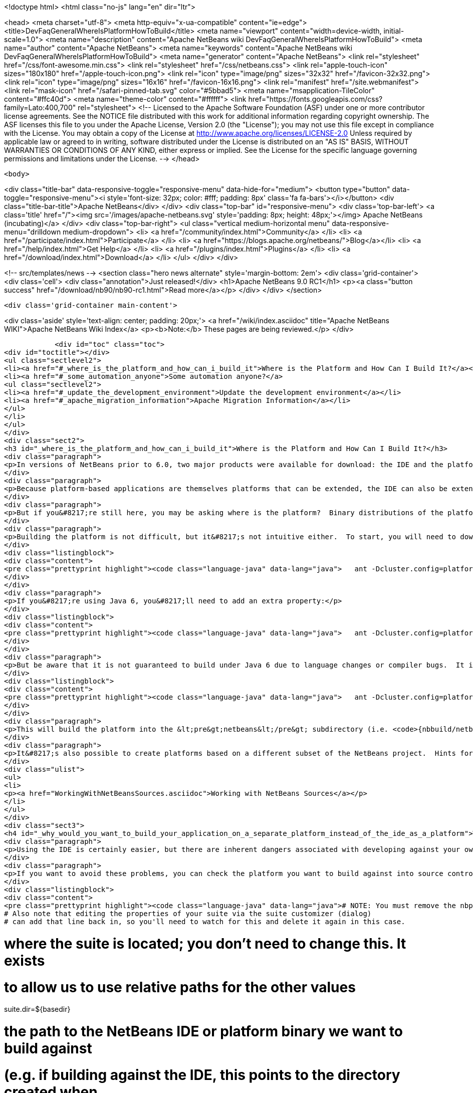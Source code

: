 

<!doctype html>
<html class="no-js" lang="en" dir="ltr">
    
<head>
    <meta charset="utf-8">
    <meta http-equiv="x-ua-compatible" content="ie=edge">
    <title>DevFaqGeneralWhereIsPlatformHowToBuild</title>
    <meta name="viewport" content="width=device-width, initial-scale=1.0">
    <meta name="description" content="Apache NetBeans wiki DevFaqGeneralWhereIsPlatformHowToBuild">
    <meta name="author" content="Apache NetBeans">
    <meta name="keywords" content="Apache NetBeans wiki DevFaqGeneralWhereIsPlatformHowToBuild">
    <meta name="generator" content="Apache NetBeans">
    <link rel="stylesheet" href="/css/font-awesome.min.css">
    <link rel="stylesheet" href="/css/netbeans.css">
    <link rel="apple-touch-icon" sizes="180x180" href="/apple-touch-icon.png">
    <link rel="icon" type="image/png" sizes="32x32" href="/favicon-32x32.png">
    <link rel="icon" type="image/png" sizes="16x16" href="/favicon-16x16.png">
    <link rel="manifest" href="/site.webmanifest">
    <link rel="mask-icon" href="/safari-pinned-tab.svg" color="#5bbad5">
    <meta name="msapplication-TileColor" content="#ffc40d">
    <meta name="theme-color" content="#ffffff">
    <link href="https://fonts.googleapis.com/css?family=Lato:400,700" rel="stylesheet"> 
    <!--
        Licensed to the Apache Software Foundation (ASF) under one
        or more contributor license agreements.  See the NOTICE file
        distributed with this work for additional information
        regarding copyright ownership.  The ASF licenses this file
        to you under the Apache License, Version 2.0 (the
        "License"); you may not use this file except in compliance
        with the License.  You may obtain a copy of the License at
        http://www.apache.org/licenses/LICENSE-2.0
        Unless required by applicable law or agreed to in writing,
        software distributed under the License is distributed on an
        "AS IS" BASIS, WITHOUT WARRANTIES OR CONDITIONS OF ANY
        KIND, either express or implied.  See the License for the
        specific language governing permissions and limitations
        under the License.
    -->
</head>


    <body>
        

<div class="title-bar" data-responsive-toggle="responsive-menu" data-hide-for="medium">
    <button type="button" data-toggle="responsive-menu"><i style='font-size: 32px; color: #fff; padding: 8px' class='fa fa-bars'></i></button>
    <div class="title-bar-title">Apache NetBeans</div>
</div>
<div class="top-bar" id="responsive-menu">
    <div class='top-bar-left'>
        <a class='title' href="/"><img src='/images/apache-netbeans.svg' style='padding: 8px; height: 48px;'></img> Apache NetBeans (incubating)</a>
    </div>
    <div class="top-bar-right">
        <ul class="vertical medium-horizontal menu" data-responsive-menu="drilldown medium-dropdown">
            <li> <a href="/community/index.html">Community</a> </li>
            <li> <a href="/participate/index.html">Participate</a> </li>
            <li> <a href="https://blogs.apache.org/netbeans/">Blog</a></li>
            <li> <a href="/help/index.html">Get Help</a> </li>
            <li> <a href="/plugins/index.html">Plugins</a> </li>
            <li> <a href="/download/index.html">Download</a> </li>
        </ul>
    </div>
</div>


        
<!-- src/templates/news -->
<section class="hero news alternate" style='margin-bottom: 2em'>
    <div class='grid-container'>
        <div class='cell'>
            <div class="annotation">Just released!</div>
            <h1>Apache NetBeans 9.0 RC1</h1>
            <p><a class="button success" href="/download/nb90/nb90-rc1.html">Read more</a></p>
        </div>
    </div>
</section>

        <div class='grid-container main-content'>
            
<div class='aside' style='text-align: center; padding: 20px;'>
    <a href="/wiki/index.asciidoc" title="Apache NetBeans WIKI">Apache NetBeans Wiki Index</a>
    <p><b>Note:</b> These pages are being reviewed.</p>
</div>

            <div id="toc" class="toc">
<div id="toctitle"></div>
<ul class="sectlevel2">
<li><a href="#_where_is_the_platform_and_how_can_i_build_it">Where is the Platform and How Can I Build It?</a></li>
<li><a href="#_some_automation_anyone">Some automation anyone?</a>
<ul class="sectlevel2">
<li><a href="#_update_the_development_environment">Update the development environment</a></li>
<li><a href="#_apache_migration_information">Apache Migration Information</a></li>
</ul>
</li>
</ul>
</div>
<div class="sect2">
<h3 id="_where_is_the_platform_and_how_can_i_build_it">Where is the Platform and How Can I Build It?</h3>
<div class="paragraph">
<p>In versions of NetBeans prior to 6.0, two major products were available for download: the IDE and the platform.  The platform is the foundation on which the IDE is built, or looking at it another way, the platform is what&#8217;s left over when you remove all the IDE features from the IDE.  At any rate, the platform provides user interface components, build scripts, declarative configuration and many other features that can save you a lot of time and effort in creating your own application.</p>
</div>
<div class="paragraph">
<p>Because platform-based applications are themselves platforms that can be extended, the IDE can also be extended just as the platform can.  Since you can remove features from a platform as well as add new ones, the availability of the platform and IDE let you choose between starting small and adding on (platform) or starting large and removing things (the IDE).  Some feel the latter approach is better and even facing such a choice can be confusing to new users.  If you&#8217;re a new user, you&#8217;d do well to heed this advice and just use the IDE as a platform.  It works just as well and is a lot less trouble.</p>
</div>
<div class="paragraph">
<p>But if you&#8217;re still here, you may be asking where is the platform?  Binary distributions of the platform are not being made available from version 6.0 onward (and <a href="http://www.netbeans.org/issues/show_bug.cgi?id=124372">issue #124372</a> filed to bring them back was closed without any reasonable explanation).  So if you want a platform binary, you&#8217;ll have to create one yourself.</p>
</div>
<div class="paragraph">
<p>Building the platform is not difficult, but it&#8217;s not intuitive either.  To start, you will need to download the  platform source ZIP file and unpack it to some directory.  Open a command prompt to that directory and change  to the &lt;pre&gt;nbbuild&lt;/pre&gt; subdirectory.  From there, issue the following command:</p>
</div>
<div class="listingblock">
<div class="content">
<pre class="prettyprint highlight"><code class="language-java" data-lang="java">   ant -Dcluster.config=platform build-platform</code></pre>
</div>
</div>
<div class="paragraph">
<p>If you&#8217;re using Java 6, you&#8217;ll need to add an extra property:</p>
</div>
<div class="listingblock">
<div class="content">
<pre class="prettyprint highlight"><code class="language-java" data-lang="java">   ant -Dcluster.config=platform build-platform -Dpermit.jdk6.builds=true</code></pre>
</div>
</div>
<div class="paragraph">
<p>But be aware that it is not guaranteed to build under Java 6 due to language changes or compiler bugs.  It is unlikely you will encounter such a problem in the platform build, though it has certainly been known to happen in the IDE build.  If you find something that won&#8217;t compile under Java 6 but does compile under Java 5, file a bug report (preferably with a patch) about it so it can be corrected.  Meanwhile, you can use Java 5 to compile&#8201;&#8212;&#8201;even when Java 6 is first in your path&#8201;&#8212;&#8201;by using the <code>nbjdk.home</code> system property to point to your Java 5 installation:</p>
</div>
<div class="listingblock">
<div class="content">
<pre class="prettyprint highlight"><code class="language-java" data-lang="java">   ant -Dcluster.config=platform build-platform -Dnbjdk.home=c:/devtools/jdk/jdk-1.5.0_u15</code></pre>
</div>
</div>
<div class="paragraph">
<p>This will build the platform into the &lt;pre&gt;netbeans&lt;/pre&gt; subdirectory (i.e. <code>{nbbuild/netbeans</code>}).  You can zip or tar up the netbeans directory to create a ZIP distribution.</p>
</div>
<div class="paragraph">
<p>It&#8217;s also possible to create platforms based on a different subset of the NetBeans project.  Hints for doing this can be found here:</p>
</div>
<div class="ulist">
<ul>
<li>
<p><a href="WorkingWithNetBeansSources.asciidoc">Working with NetBeans Sources</a></p>
</li>
</ul>
</div>
<div class="sect3">
<h4 id="_why_would_you_want_to_build_your_application_on_a_separate_platform_instead_of_the_ide_as_a_platform">Why would you want to build your application on a separate platform instead of the IDE as a platform?</h4>
<div class="paragraph">
<p>Using the IDE is certainly easier, but there are inherent dangers associated with developing against your own IDE as the platform. In particular, another developer on your team may have a different version of the IDE, have different modules/clusters installed or even have simply named the platform something different in the Platform Manager.  This can result in a broken build or the introduction of unwanted features.  It also makes doing an automated build, such as through Hudson or CruiseControl, far more difficult.</p>
</div>
<div class="paragraph">
<p>If you want to avoid these problems, you can check the platform you want to build against into source control and then set the <code>netbeans.dest.dir</code> and <code>harness.dir</code> properties in your suite&#8217;s <code>nbproject/platform.properties</code> file to point to the platform and harness, respectively.  Building from a known version checked out from source control avoids these problems and makes it possible to historically reproduce any build.  I show example values for these below:</p>
</div>
<div class="listingblock">
<div class="content">
<pre class="prettyprint highlight"><code class="language-java" data-lang="java"># NOTE: You must remove the nbplatform.default line which might already exist in this file.
# Also note that editing the properties of your suite via the suite customizer (dialog)
# can add that line back in, so you'll need to watch for this and delete it again in this case.

# where the suite is located; you don't need to change this.  It exists
# to allow us to use relative paths for the other values
suite.dir=${basedir}

# the path to the NetBeans IDE or platform binary we want to build against
# (e.g. if building against the IDE, this points to the directory created when
# you unpack the IDE zip file).  this example assumes your platform directory
# is parallel to the suite directory, but you can change it to suit your needs
netbeans.dest.dir=${suite.dir}/../platform

# path to the build harness you want to use.  This is typically in the
# harness subdirectory of your platform, but you could point to a directory
# containing customized build scripts if you want to.
harness.dir=${netbeans.dest.dir}/harness</code></pre>
</div>
</div>
</div>
<div class="sect3">
<h4 id="_update_for_nbm_projects_generated_by_netbeans_6_7_and_later">Update for NBM projects generated by NetBeans 6.7 and later</h4>
<div class="paragraph">
<p>If you have generated your projects in IDE version 6.7 and later, you have to modify the above described method slightly (6.5.1 and earlier projects compile against newer platform/harness without changes). You can distinguish "newer" project by the presence of <code>cluster.path</code> property in <code>nbproject/platform.properties</code> file or simply by the fact that an attempt to build a suite with above described <code>platform.properties</code> results in error:</p>
</div>
<div class="listingblock">
<div class="content">
<pre class="prettyprint highlight"><code class="language-java" data-lang="java">.../harness/suite.xml:60: When using cluster.path property, remove
netbeans.dest.dir, enabled.clusters and disabled.clusters properties
from platform config, they would be ignored.</code></pre>
</div>
</div>
<div class="paragraph">
<p>In such case you have to replace <code>netbeans.dest.dir</code>, <code>enabled.clusters</code> and <code>disabled.clusters</code> properties with new property <code>cluster.path</code>, e.g.:</p>
</div>
<div class="listingblock">
<div class="content">
<pre class="prettyprint highlight"><code class="language-java" data-lang="java"># NOTE: You must remove the nbplatform.default line which might already exist in this file.
# Also note that editing the properties of your suite via the suite customizer (dialog)
# can add that line back in, so you'll need to watch for this and delete it again in this case.

# where the suite is located; you don't need to change this.  It exists
# to allow us to use relative paths for the other values
suite.dir=${basedir}

# just a helper property pointing to the same location as netbeans.dest.dir did before;
# Referenced only in this properties file, has no meaning for NB harness.
platform.base=${suite.dir}/../platform

# Give a name to the platform at the relative path and define its location
# using the platform.base property we set above. You can change the value
# ('myplatform') to something more descriptive (like 'nb68'), but you
# must then change the name of the second property (e.g. from
# nbplatform.myplatform.netbeans.dest.dir to nbplatform.nb68.netbeans.dest.dir)
nbplatform.active=myplatform
nbplatform.myplatform.netbeans.dest.dir=${platform.base}

# classpath-like list of absolute or relative paths to individual clusters
# against which you want your suite to build; Note that you can use
# "bare", i.e. not numbered cluster names, which simplifies later transitions
# to newer version of the platform. E.g:
cluster.path=${platform.base}/platform:\
     ${platform.base}/ide:\
     ../otherSuite/build/cluster

# path to the build harness you want to use.  This is typically in the
# harness subdirectory of your platform, but you could point to a directory
# containing customized build scripts if you want to.
harness.dir=${platform.base}/harness</code></pre>
</div>
</div>
<div class="paragraph">
<p>Note that the content of <code>cluster.path</code> is not limited to clusters from NB platform, you can add clusters from other suites, standalone modules, etc. This allows to reuse non-platform modules in several RCP apps. <a href="DevFaqHowToReuseModules.asciidoc">More on module reuse here</a>, other details about setting up <code>cluster.path</code> can be found in <code>harness/README</code>.</p>
</div>
</div>
<div class="sect3">
<h4 id="_update_for_nbm_projects_generated_by_netbeans_7_0_and_later">Update for NBM projects generated by NetBeans 7.0 and later</h4>
<div class="paragraph">
<p>Now the the platform can get downloaded automatically with some minor tweaks! This is great for usage in Continuous Integration servers like Hudson/Jenkins.</p>
</div>
<div class="paragraph">
<p>See <a href="DevFaqAutomaticPlatformDownload.asciidoc">here</a> for more details.</p>
</div>
</div>
</div>
<div class="sect1">
<h2 id="_some_automation_anyone">Some automation anyone?</h2>
<div class="sectionbody">
<div class="paragraph">
<p>The above process is basically manual so here are some stuff I developed to automate the process:</p>
</div>
<div class="sect2">
<h3 id="_update_the_development_environment">Update the development environment</h3>
<div class="paragraph">
<p>The following allows to update the development environment mentioned above that should be part of version control. (i.e. to make it work from Hudson for example)</p>
</div>
<div class="ulist">
<ul>
<li>
<p>Add a xml file in the suite&#8217;s root (referred as preparation.xml from now on)</p>
</li>
</ul>
</div>
<div class="paragraph">
<p>Hare are its contents:</p>
</div>
<div class="listingblock">
<div class="content">
<pre class="prettyprint highlight"><code class="language-xml" data-lang="xml">&lt;?xml version="1.0" encoding="UTF-8"?&gt;
&lt;project name="XXX-Preparation" basedir="."&gt;
    &lt;description&gt;Prepares the environment to build the module suite XXX.&lt;/description&gt;
    &lt;!--Don't modify this file unless you know what you are doing--&gt;
    &lt;property name="ant-contrib-filename" value="ant-contrib-1.0b3.jar"/&gt;
    &lt;property file="nbproject/project.properties"/&gt;
    &lt;property file="nbproject/platform.properties"/&gt;

    &lt;target name="update-platform" depends="init-netbeans"&gt;
        &lt;for list="${cluster.path}" delimiter=":" param="cur" trim="true"&gt;
            &lt;sequential&gt;
                &lt;add-core-module module="@{cur}"/&gt;
            &lt;/sequential&gt;
        &lt;/for&gt;
    &lt;/target&gt;

    &lt;target name="unzip-compilation-env" depends="init-netbeans, init-hudson"&gt;
        &lt;!--Hudson needs to run this task first as it gets the core modules as zip from version control--&gt;
        &lt;for list="${cluster.path}" delimiter=":" param="cur" trim="true"&gt;
            &lt;sequential&gt;
                &lt;expand-module module="@{cur}"/&gt;
            &lt;/sequential&gt;
        &lt;/for&gt;
    &lt;/target&gt;

    &lt;target name="update-env" depends="init-netbeans, init-hudson" description="Update the Netbeans core modules used to compile/run OIT"&gt;
        &lt;!--Make sure that any recently added module using the IDE is also included.
        Fix it to the proper format.--&gt;
        &lt;mkdir dir="../netbeans/"/&gt;
        &lt;propertyregex property="cluster.path"
               input="${cluster.path}"
               regexp="nbplatform.active.dir"
               replace="platform.base"
               global="true"
               override="true"/&gt;
        &lt;replaceregexp file="nbproject/platform.properties"
                       match="nbplatform.active.dir"
                       replace="platform.base"
                       byline="true"
                       flags="g,s"/&gt;
        &lt;pathconvert pathsep="\;" property="folders_temp"&gt;
            &lt;dirset dir="../netbeans/"&gt;
                &lt;include name="*/**"/&gt;
                &lt;!--ignore svn and cvs files--&gt;
                &lt;include name="**/.svn"/&gt;
                &lt;include name="**/.svn/**"/&gt;
                &lt;include name="**/CVS"/&gt;
                &lt;include name="**/CVS/**"/&gt;
                &lt;!--Exclude the nb-plugins folder--&gt;
                &lt;exclude name="nb-plugins/**"/&gt;
                &lt;!--Exclude the root folder--&gt;
                &lt;exclude name="../netbeans"/&gt;
            &lt;/dirset&gt;
        &lt;/pathconvert&gt;
        &lt;antcall target="update-platform"/&gt;
        &lt;antcall target="unzip-compilation-env"/&gt;
    &lt;/target&gt;

    &lt;macrodef name="expand-module"&gt;
        &lt;attribute name="module"/&gt;
        &lt;sequential&gt;
            &lt;delete dir="@{module}"/&gt;
            &lt;unzip src="@{module}.zip" dest="@{module}"/&gt;
        &lt;/sequential&gt;
    &lt;/macrodef&gt;

    &lt;macrodef name="add-core-module"&gt;
        &lt;attribute name="module"/&gt;
        &lt;sequential&gt;
            &lt;if&gt;
                &lt;equals arg1="@{module}" arg2="../netbeans/nb-plugins"/&gt;
                &lt;then&gt;
                    &lt;echo&gt;Adding custom module @{module}&lt;/echo&gt;
                    &lt;available file="@{module}" type="dir" property="customdir.exists"/&gt;
                    &lt;if&gt;
                        &lt;equals arg1="${customdir.exists}" arg2="true"/&gt;
                        &lt;then&gt;
                            &lt;zip destfile="@{module}.zip" basedir="@{module}" update="true"/&gt;
                        &lt;/then&gt;
                    &lt;/if&gt;
                &lt;/then&gt;
                &lt;else&gt;
                    &lt;length string="@{module}" property="@{module}.length.module" /&gt;
                    &lt;substring text="@{module}" start="12" end="${@{module}.length.module}" property="new.module"/&gt;
                    &lt;echo&gt;Adding netbeans core module ${new.module}&lt;/echo&gt;
                    &lt;mkdir dir="../netbeans/${new.module}/"/&gt;
                    &lt;delete file="../netbeans/${new.module}.zip"/&gt;
                    &lt;delete includeemptydirs="true"&gt;
                        &lt;fileset dir="../netbeans/${new.module}/" includes="**/.*" defaultexcludes="false"/&gt;
                    &lt;/delete&gt;
                    &lt;zip destfile="../netbeans/${new.module}.zip" basedir="${netbeans.home}\..\${new.module}" update="true"/&gt;
                &lt;/else&gt;
            &lt;/if&gt;
        &lt;/sequential&gt;
    &lt;/macrodef&gt;

    &lt;scriptdef name="substring" language="javascript"&gt;
        &lt;attribute name="text" /&gt;
        &lt;attribute name="start" /&gt;
        &lt;attribute name="end" /&gt;
        &lt;attribute name="property" /&gt;
     &lt;![CDATA[
       var text = attributes.get("text");
       var start = attributes.get("start");
       var end = attributes.get("end") || text.length;
       project.setProperty(attributes.get("property"), text.substring(start, end));
     ]]&gt;
    &lt;/scriptdef&gt;

    &lt;target name="check-env" depends="getAntContribJar"&gt;
        &lt;condition property="isNetbeans"&gt;
            &lt;not&gt;
                &lt;isset property="Hudson"/&gt;
            &lt;/not&gt;
        &lt;/condition&gt;
    &lt;/target&gt;

    &lt;target name="getAntContribJar"&gt;
        &lt;fileset id="ant-contrib-jar" dir="${suite.dir}/tools"&gt;
            &lt;include name="ant-contrib-*.jar" /&gt;
        &lt;/fileset&gt;
        &lt;pathconvert property="ant-contrib-jar" refid="ant-contrib-jar" pathsep="," /&gt;
        &lt;basename property="ant-contrib-filename" file="${ant-contrib-jar}"/&gt;
    &lt;/target&gt;

    &lt;target name="init-netbeans" depends="check-env" if="isNetbeans"&gt;
        &lt;echo&gt;Configuring ant-contrib for Netbeans use...&lt;/echo&gt;
        &lt;property name="ant-contrib-loc" value="${suite.dir}/tools/${ant-contrib-filename}"/&gt;
        &lt;available file="${ant-contrib-loc}" property="ant-contrib.present"/&gt;
        &lt;fail unless="ant-contrib.present" message="The ant-contrib jar doesn't exist at: ${ant-contrib-loc}, can't build. Check your settings!" /&gt;
        &lt;!--We are in not Hudson--&gt;
        &lt;taskdef resource="net/sf/antcontrib/antcontrib.properties"&gt;
            &lt;classpath&gt;
                &lt;pathelement location="${ant-contrib-loc}"/&gt;
            &lt;/classpath&gt;
        &lt;/taskdef&gt;
    &lt;/target&gt;

    &lt;target name="init-hudson" depends="check-env" unless="isNetbeans"&gt;
        &lt;echo&gt;Configuring ant-contrib for Hudson use...&lt;/echo&gt;
        &lt;!--Import Hudson environment variables--&gt;
        &lt;property environment="env"/&gt;
        &lt;property name="ant-contrib-loc" value="${env.ANT_HOME}/lib/${ant-contrib-filename}"/&gt;
        &lt;available file="${ant-contrib-loc}" property="ant-contrib.present"/&gt;
        &lt;fail unless="ant-contrib.present" message="The ant-contrib jar doesn't exist at: ${ant-contrib-loc}, can't build. Check your settings!" /&gt;
        &lt;!--Define it. For some reason the approach in init-netbeans doesn't work in Hudson.--&gt;
        &lt;taskdef name="for" classname="net.sf.antcontrib.logic.ForTask"&gt;
            &lt;classpath&gt;
                &lt;pathelement location="${ant-contrib-loc}"/&gt;
            &lt;/classpath&gt;
        &lt;/taskdef&gt;
        &lt;taskdef name="propertyregex" classname="net.sf.antcontrib.property.RegexTask"&gt;
            &lt;classpath&gt;
                &lt;pathelement location="${ant-contrib-loc}"/&gt;
            &lt;/classpath&gt;
        &lt;/taskdef&gt;
        &lt;taskdef name="if" classname="net.sf.antcontrib.logic.IfTask"&gt;
            &lt;classpath&gt;
                &lt;pathelement location="${ant-contrib-loc}"/&gt;
            &lt;/classpath&gt;
        &lt;/taskdef&gt;
        &lt;taskdef name="math" classname="net.sf.antcontrib.math.MathTask"&gt;
            &lt;classpath&gt;
                &lt;pathelement location="${ant-contrib-loc}"/&gt;
            &lt;/classpath&gt;
        &lt;/taskdef&gt;
        &lt;taskdef name="var" classname="net.sf.antcontrib.property.Variable"&gt;
            &lt;classpath&gt;
                &lt;pathelement location="${ant-contrib-loc}"/&gt;
            &lt;/classpath&gt;
        &lt;/taskdef&gt;
    &lt;/target&gt;
&lt;/project&gt;</code></pre>
</div>
</div>
<div class="paragraph">
<p>Here&#8217;s a sumary of the targets and what they do:</p>
</div>
<div class="ulist">
<ul>
<li>
<p><strong>init-netbeans/init-hudson</strong>: Configures the ant-contrib lib used in other tasks. For some reason Hudson doesn&#8217;t work with the init-netbeans approach.</p>
</li>
<li>
<p><strong>getAntContribJar</strong>: Looks in the suite&#8217;s tools folder for the ant-contrib jar file. This file name is then used by other tasks</p>
</li>
<li>
<p><strong>check-env</strong>: Basically to decide if we&#8217;re in Netbeans or in Hudson. While in Hudson just pass the -DHudson=true parameter to the ant job. Having this variable set (not the value) tells this task that we are in Hudson.</p>
</li>
<li>
<p><strong>update-env</strong>: The task to call. This one updates the cluster.path values in nbproject/platform.properties to set it up as mentioned in this FAQ. Why you might ask? This just takes care of updating any later addition of a module via using Netbeans and converts it to the format discussed in this FAQ. Basically no need to manually modify the nbproject/platform.properties file after the initial change!</p>
</li>
<li>
<p><strong>update-platform</strong>: This will grab the current&#8217;s IDE modules defined in cluster.path and zip them in a netbeans folder parallel to the suite&#8217;s root folder. No need to do it manually!</p>
</li>
<li>
<p><strong>unzip-compilation-env</strong>: this unzips the zips created in the above task to their proper place.</p>
</li>
</ul>
</div>
<div class="paragraph">
<p>Keep in mind that after making the changes proposed earlier in this FAQ the project won&#8217;t work (i.e. build, run, etc) if the environment is not set.</p>
</div>
<div class="paragraph">
<p>That&#8217;s the reason of doing all this in another xml file. Attempting any of this from the suite&#8217;s build file won&#8217;t work since you are messing with the platform files it is working from.</p>
</div>
<div class="paragraph">
<p><strong>Notes:</strong></p>
</div>
<div class="ulist">
<ul>
<li>
<p>Make sure to have an ant-contrib file in &lt;suite&#8217;s root&gt;/tools folder for the above to work.</p>
</li>
<li>
<p>Current release of ant-contrib has an error. To fix it unpack the jar and add this entry to the net/sf/antcontrib/antcontrib.properties file in the Logic tasks section:</p>
</li>
</ul>
</div>
<div class="listingblock">
<div class="content">
<pre>for=net.sf.antcontrib.logic.ForTask</pre>
</div>
</div>
<div class="paragraph">
<p>See also:</p>
</div>
<div class="ulist">
<ul>
<li>
<p><a href="DevFaqSignNbm.asciidoc">Can I sign NBMs I create?</a> for tasks to sign all your nbm files</p>
</li>
<li>
<p><a href="DevFaqCustomizeBuild.asciidoc">How can I customize the build process?</a> To add any custom task you might have to the build process.</p>
</li>
</ul>
</div>
</div>
<div class="sect2">
<h3 id="_apache_migration_information">Apache Migration Information</h3>
<div class="paragraph">
<p>The content in this page was kindly donated by Oracle Corp. to the
Apache Software Foundation.</p>
</div>
<div class="paragraph">
<p>This page was exported from <a href="http://wiki.netbeans.org/DevFaqGeneralWhereIsPlatformHowToBuild">http://wiki.netbeans.org/DevFaqGeneralWhereIsPlatformHowToBuild</a> ,
that was last modified by NetBeans user Skygo
on 2013-12-16T19:29:10Z.</p>
</div>
<div class="paragraph">
<p><strong>NOTE:</strong> This document was automatically converted to the AsciiDoc format on 2018-02-07, and needs to be reviewed.</p>
</div>
</div>
</div>
</div>
            
<section class='tools'>
    <ul class="menu align-center">
        <li><a title="Facebook" href="https://www.facebook.com/NetBeans"><i class="fa fa-md fa-facebook"></i></a></li>
        <li><a title="Twitter" href="https://twitter.com/netbeans"><i class="fa fa-md fa-twitter"></i></a></li>
        <li><a title="Github" href="https://github.com/apache/incubator-netbeans"><i class="fa fa-md fa-github"></i></a></li>
        <li><a title="YouTube" href="https://www.youtube.com/user/netbeansvideos"><i class="fa fa-md fa-youtube"></i></a></li>
        <li><a title="Slack" href="https://netbeans.signup.team/"><i class="fa fa-md fa-slack"></i></a></li>
        <li><a title="JIRA" href="https://issues.apache.org/jira/projects/NETBEANS/summary"><i class="fa fa-mf fa-bug"></i></a></li>
    </ul>
    <ul class="menu align-center">
        
        <li><a href="https://github.com/apache/incubator-netbeans-website/blob/master/netbeans.apache.org/src/content/wiki/DevFaqGeneralWhereIsPlatformHowToBuild.asciidoc" title="See this page in github"><i class="fa fa-md fa-edit"></i> See this page in github.</a></li>
    </ul>
</section>

        </div>
        

<div class='grid-container incubator-area' style='margin-top: 64px'>
    <div class='grid-x grid-padding-x'>
        <div class='large-auto cell text-center'>
            <a href="https://www.apache.org/">
                <img style="width: 320px" title="Apache Software Foundation" src="/images/asf_logo_wide.svg" />
            </a>
        </div>
        <div class='large-auto cell text-center'>
            <a href="https://www.apache.org/events/current-event.html">
               <img style="width:234px; height: 60px;" title="Apache Software Foundation current event" src="https://www.apache.org/events/current-event-234x60.png"/>
            </a>
        </div>
    </div>
</div>
<footer>
    <div class="grid-container">
        <div class="grid-x grid-padding-x">
            <div class="large-auto cell">
                
                <h1>About</h1>
                <ul>
                    <li><a href="https://www.apache.org/foundation/thanks.html">Thanks</a></li>
                    <li><a href="https://www.apache.org/foundation/sponsorship.html">Sponsorship</a></li>
                    <li><a href="https://www.apache.org/security/">Security</a></li>
                    <li><a href="https://incubator.apache.org/projects/netbeans.html">Incubation Status</a></li>
                </ul>
            </div>
            <div class="large-auto cell">
                <h1><a href="/community/index.html">Community</a></h1>
                <ul>
                    <li><a href="/community/mailing-lists.html">Mailing lists</a></li>
                    <li><a href="/community/committer.html">Becoming a committer</a></li>
                    <li><a href="/community/events.html">NetBeans Events</a></li>
                    <li><a href="https://www.apache.org/events/current-event.html">Apache Events</a></li>
                    <li><a href="/community/who.html">Who is who</a></li>
                </ul>
            </div>
            <div class="large-auto cell">
                <h1><a href="/participate/index.html">Participate</a></h1>
                <ul>
                    <li><a href="/participate/submit-pr.html">Submitting Pull Requests</a></li>
                    <li><a href="/participate/report-issue.html">Reporting Issues</a></li>
                    <li><a href="/participate/netcat.html">NetCAT - Community Acceptance Testing</a></li>
                    <li><a href="/participate/index.html#documentation">Improving the documentation</a></li>
                </ul>
            </div>
            <div class="large-auto cell">
                <h1><a href="/help/index.html">Get Help</a></h1>
                <ul>
                    <li><a href="/help/index.html#documentation">Documentation</a></li>
                    <li><a href="/help/getting-started.html">Platform videos</a></li>
                    <li><a href="/wiki/index.asciidoc">Wiki</a></li>
                    <li><a href="/help/index.html#support">Community Support</a></li>
                    <li><a href="/help/commercial-support.html">Commercial Support</a></li>
                </ul>
            </div>
            <div class="large-auto cell">
                <h1><a href="/download/index.html">Download</a></h1>
                <ul>
                    <li><a href="/download/index.html#releases">Releases</a></li>
                    <ul>
                        <li><a href="/download/nb90/nb90-beta.html">Apache NetBeans 9.0 (beta)</a></li>
                        <li><a href="/download/nb90/nb90-rc1.html">Apache NetBeans 9.0 (RC1)</a></li>
                    </ul>
                    <li><a href="/plugins/index.html">Plugins</a></li>
                    <li><a href="/download/index.html#source">Building from source</a></li>
                    <li><a href="/download/index.html#previous">Previous releases</a></li>
                </ul>
            </div>
        </div>
    </div>
</footer>
<div class='footer-disclaimer'>
    <div class="footer-disclaimer-content">
        <p>Copyright &copy; 2017-2018 <a href="https://www.apache.org">The Apache Software Foundation</a>.</p>
        <p>Licensed under the Apache <a href="https://www.apache.org/licenses/">license</a>, version 2.0</p>
        <p><a href="https://incubator.apache.org/" alt="Apache Incubator"><img src='/images/incubator_feather_egg_logo_bw_crop.png' title='Apache Incubator'></img></a></p>
        <div style='max-width: 40em; margin: 0 auto'>
            <p>Apache NetBeans is an effort undergoing incubation at The Apache Software Foundation (ASF), sponsored by the Apache Incubator. Incubation is required of all newly accepted projects until a further review indicates that the infrastructure, communications, and decision making process have stabilized in a manner consistent with other successful ASF projects. While incubation status is not necessarily a reflection of the completeness or stability of the code, it does indicate that the project has yet to be fully endorsed by the ASF.</p>
            <p>Apache Incubator, Apache, the Apache feather logo, the Apache NetBeans logo, and the Apache Incubator project logo are trademarks of <a href="https://www.apache.org">The Apache Software Foundation</a>.</p>
            <p>Oracle and Java are registered trademarks of Oracle and/or its affiliates.</p>
        </div>
        
    </div>
</div>


        <script src="/js/vendor/jquery-3.2.1.min.js"></script>
        <script src="/js/vendor/what-input.js"></script>
        <script src="/js/vendor/foundation.min.js"></script>
        <script src="/js/netbeans.js"></script>
        <script src="/js/vendor/jquery.colorbox-min.js"></script>
        <script src="https://cdn.rawgit.com/google/code-prettify/master/loader/run_prettify.js"></script>
        <script>
            
            $(function(){ $(document).foundation(); });
        </script>
    </body>
</html>
